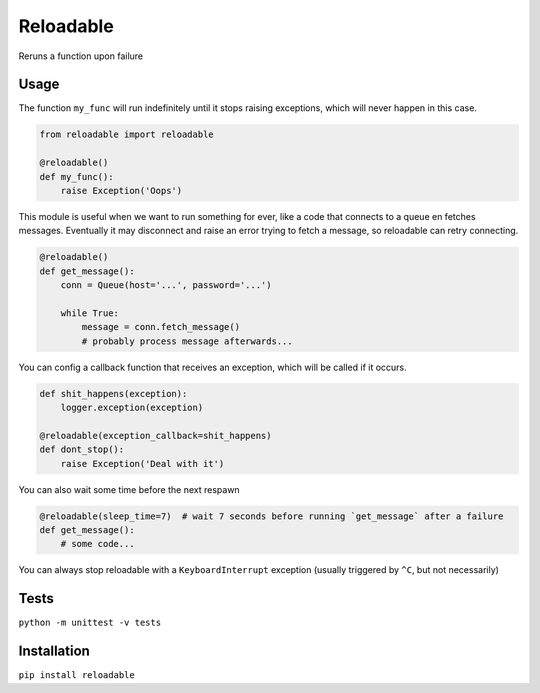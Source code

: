 Reloadable
==========
Reruns a function upon failure

Usage
-----
The function ``my_func`` will run indefinitely until it stops raising exceptions,
which will never happen in this case.

.. code-block:: python
    
    from reloadable import reloadable

    @reloadable()
    def my_func():
        raise Exception('Oops')

This module is useful when we want to run something for ever, like a code
that connects to a queue en fetches messages. Eventually it may disconnect and
raise an error trying to fetch a message, so reloadable can retry connecting.

.. code-block:: python
    
    @reloadable()
    def get_message():
        conn = Queue(host='...', password='...')
        
        while True:
            message = conn.fetch_message()
            # probably process message afterwards...

You can config a callback function that receives an exception, which will be
called if it occurs.

.. code-block:: python
    
    def shit_happens(exception):
        logger.exception(exception)
    
    @reloadable(exception_callback=shit_happens)
    def dont_stop():
        raise Exception('Deal with it')

You can also wait some time before the next respawn

.. code-block:: python
    
    @reloadable(sleep_time=7)  # wait 7 seconds before running `get_message` after a failure 
    def get_message():
        # some code...

You can always stop reloadable with a ``KeyboardInterrupt`` exception
(usually triggered by ``^C``, but not necessarily)

Tests
-----
``python -m unittest -v tests``

Installation
------------
``pip install reloadable``
